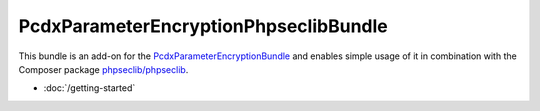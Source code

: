 PcdxParameterEncryptionPhpseclibBundle
======================================

This bundle is an add-on for the `PcdxParameterEncryptionBundle`_
and enables simple usage of it in combination with the Composer package
`phpseclib/phpseclib`_.

* :doc:`/getting-started`

.. _PcdxParameterEncryptionBundle: https://github.com/picodexter/PcdxParameterEncryptionBundle
.. _phpseclib/phpseclib: https://github.com/phpseclib/phpseclib
